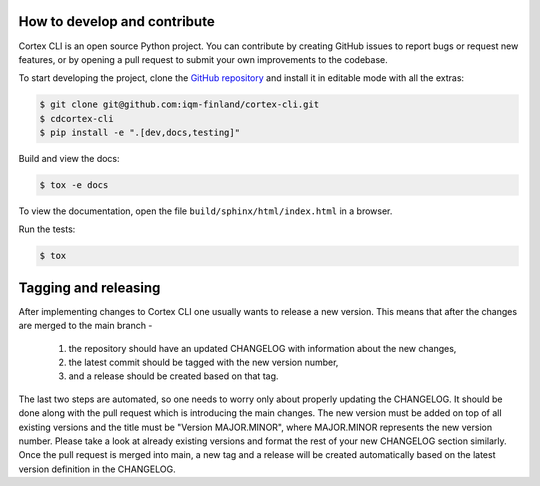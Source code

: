 How to develop and contribute
-----------------------------

Cortex CLI is an open source Python project.
You can contribute by creating GitHub issues to report bugs or request new features,
or by opening a pull request to submit your own improvements to the codebase.

To start developing the project, clone the
`GitHub repository <https://github.com/iqm-finland/cortex-cli>`_
and install it in editable mode with all the extras:

.. code-block:: bash

   $ git clone git@github.com:iqm-finland/cortex-cli.git
   $ cdcortex-cli
   $ pip install -e ".[dev,docs,testing]"


Build and view the docs:

.. code-block:: bash

   $ tox -e docs

To view the documentation, open the file ``build/sphinx/html/index.html``
in a browser.

Run the tests:

.. code-block:: bash

   $ tox


Tagging and releasing
---------------------

After implementing changes to Cortex CLI one usually wants to release a new version. This means
that after the changes are merged to the main branch -
 1. the repository should have an updated CHANGELOG with information about the new changes,
 2. the latest commit should be tagged with the new version number,
 3. and a release should be created based on that tag.
The last two steps are automated, so one needs to worry only about properly updating the CHANGELOG.
It should be done along with the pull request which is introducing the main changes. The new version
must be added on top of all existing versions and the title must be "Version MAJOR.MINOR", where MAJOR.MINOR
represents the new version number. Please take a look at already existing versions and format the rest of
your new CHANGELOG section similarly. Once the pull request is merged into main, a new tag and a release will
be created automatically based on the latest version definition in the CHANGELOG.